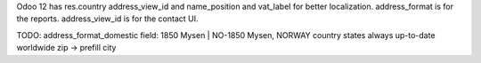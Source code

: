 Odoo 12 has res.country address_view_id and name_position and vat_label for better localization.
address_format is for the reports.
address_view_id is for the contact UI.

TODO:
address_format_domestic field: 1850 Mysen | NO-1850 Mysen, NORWAY
country states always up-to-date worldwide
zip -> prefill city
